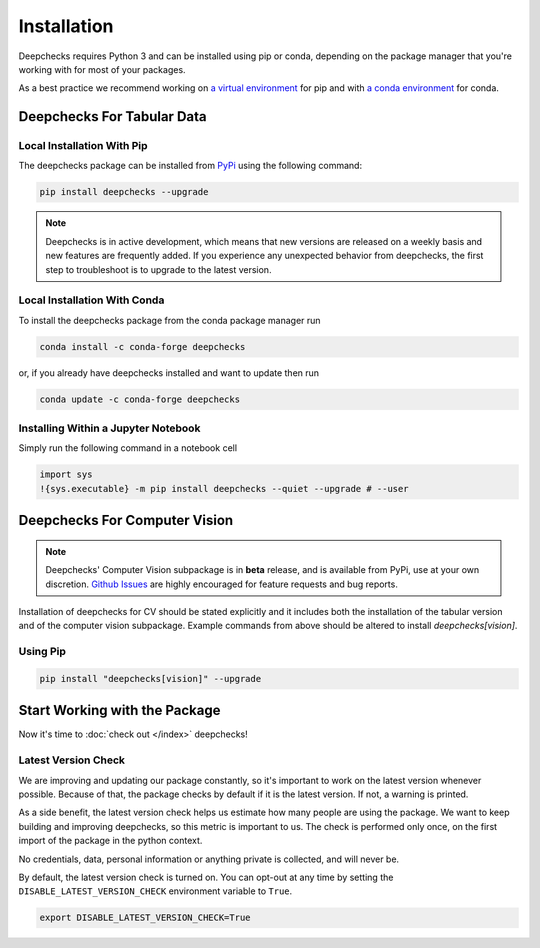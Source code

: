 ============
Installation
============

Deepchecks requires Python 3 and can be installed using pip or conda, depending on the package manager
that you're working with for most of your packages.

As a best practice we recommend working on `a virtual environment`_ for pip
and with `a conda environment`_ for conda.

.. _a conda environment:
   https://docs.conda.io/projects/conda/en/latest/user-guide/tasks/manage-environments.html#creating-an-environment-with-commands

.. _a virtual environment:
    https://docs.python.org/3/library/venv.html



Deepchecks For Tabular Data
============================


Local Installation With Pip
-----------------------------

The deepchecks package can be installed from `PyPi <https://pypi.org/project/deepchecks/>`__ using the following command:

.. code-block:: bash

    pip install deepchecks --upgrade

.. note::
    Deepchecks is in active development, which means that new versions are released on a weekly basis and new features are frequently added.
    If you experience any unexpected behavior from deepchecks, the first step to troubleshoot is to upgrade to the latest version.


Local Installation With Conda
--------------------------------

To install the deepchecks package from the conda package manager run

.. code-block:: bash

    conda install -c conda-forge deepchecks

or, if you already have deepchecks installed and want to update then run

.. code-block:: bash

    conda update -c conda-forge deepchecks


Installing Within a Jupyter Notebook
--------------------------------------

Simply run the following command in a notebook cell

.. code-block:: bash

    import sys
    !{sys.executable} -m pip install deepchecks --quiet --upgrade # --user



Deepchecks For Computer Vision
===============================

.. note:: 
   Deepchecks' Computer Vision subpackage is in **beta** release, and is available from PyPi, 
   use at your own discretion. `Github Issues <https://github.com/deepchecks/deepchecks/issues>`_ are
   highly encouraged for feature requests and bug reports.

Installation of deepchecks for CV should be stated explicitly and it includes
both the installation of the tabular version and of the computer vision subpackage.
Example commands from above should be altered to install `deepchecks[vision]`.


Using Pip
---------

.. code-block:: bash

    pip install "deepchecks[vision]" --upgrade



Start Working with the Package
=================================

Now it's time to :doc:`check out </index>` deepchecks!


Latest Version Check
--------------------
We are improving and updating our package constantly, so it's important to work on the latest version whenever possible.
Because of that, the package checks by default if it is the latest version. If not, a warning is printed.

As a side benefit, the latest version check helps us estimate how many people are using the package.
We want to keep building and improving deepchecks, so this metric is important to us. The check is performed
only once, on the first import of the package in the python context.

No credentials, data, personal information or anything private is collected, and will never be.

By default, the latest version check is turned on. You can opt-out at any time by setting the
``DISABLE_LATEST_VERSION_CHECK`` environment variable to ``True``.

.. code-block:: bash

    export DISABLE_LATEST_VERSION_CHECK=True